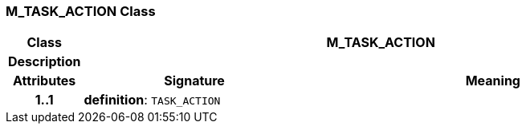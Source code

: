 === M_TASK_ACTION Class

[cols="^1,3,5"]
|===
h|*Class*
2+^h|*M_TASK_ACTION*

h|*Description*
2+a|

h|*Attributes*
^h|*Signature*
^h|*Meaning*

h|*1..1*
|*definition*: `TASK_ACTION`
a|
|===
